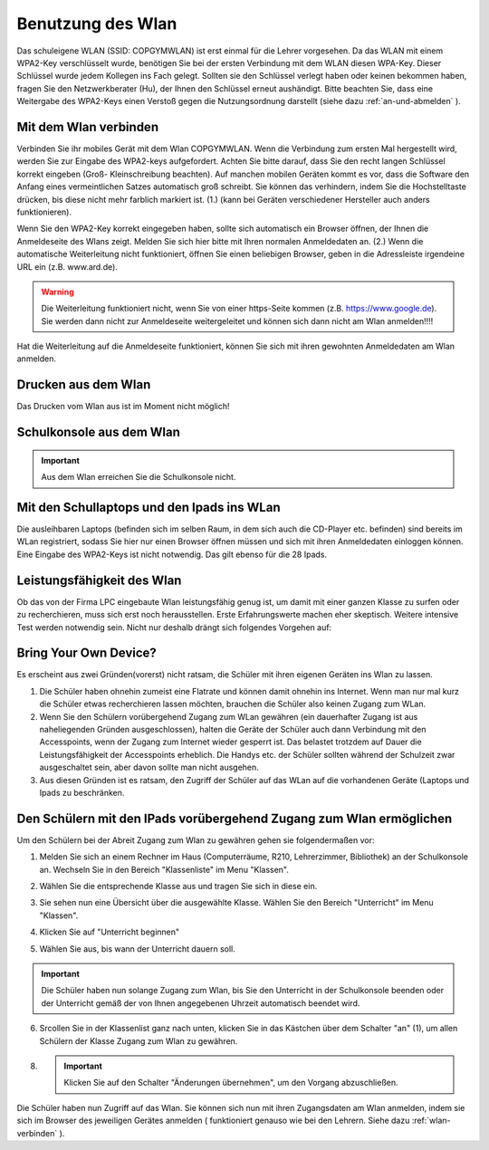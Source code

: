 .. _wlan:

Benutzung des Wlan
==================

Das schuleigene WLAN (SSID: COPGYMWLAN) ist erst einmal für die Lehrer vorgesehen. Da das WLAN mit einem WPA2-Key verschlüsselt wurde, benötigen Sie bei der ersten Verbindung mit dem WLAN diesen WPA-Key. Dieser Schlüssel wurde jedem Kollegen ins Fach gelegt. Sollten sie den Schlüssel verlegt haben oder keinen bekommen haben, fragen Sie den Netzwerkberater (Hu), der Ihnen den Schlüssel erneut aushändigt.  Bitte beachten Sie, dass eine Weitergabe des WPA2-Keys einen Verstoß gegen die Nutzungsordnung darstellt (siehe dazu :ref:`an-und-abmelden` ).

.. _wlan-verbinden:

Mit dem Wlan verbinden
------------------------

Verbinden Sie ihr mobiles Gerät mit dem Wlan COPGYMWLAN. Wenn die Verbindung zum ersten Mal hergestellt wird, werden Sie zur Eingabe des WPA2-keys aufgefordert. Achten Sie bitte darauf, dass Sie den recht langen Schlüssel korrekt eingeben (Groß- Kleinschreibung beachten). Auf manchen mobilen Geräten kommt es vor, dass die Software den Anfang eines vermeintlichen Satzes automatisch groß schreibt. Sie können das verhindern, indem Sie die Hochstelltaste drücken, bis diese nicht mehr farblich markiert ist. (1.) (kann bei Geräten verschiedener Hersteller auch anders funktionieren).

.. image:: /bilder/kapitel8/8-1.jpg

Wenn Sie den WPA2-Key korrekt eingegeben haben, sollte sich automatisch ein Browser öffnen, der Ihnen die Anmeldeseite des Wlans zeigt. Melden Sie sich hier bitte mit Ihren normalen Anmeldedaten an. (2.)
Wenn die automatische Weiterleitung nicht funktioniert, öffnen Sie einen beliebigen Browser, geben in die Adressleiste irgendeine URL ein (z.B. www.ard.de).

.. warning:: Die Weiterleitung funktioniert nicht, wenn Sie von einer https-Seite kommen (z.B. https://www.google.de). Sie werden dann nicht zur Anmeldeseite weitergeleitet und können sich dann nicht am Wlan anmelden!!!!

Hat die Weiterleitung auf die Anmeldeseite funktioniert, können Sie sich mit ihren gewohnten Anmeldedaten am Wlan anmelden.

Drucken aus dem Wlan
-----------------------
Das Drucken vom Wlan aus ist im Moment nicht möglich!

Schulkonsole aus dem Wlan
-------------------------

.. important:: Aus dem Wlan erreichen Sie die Schulkonsole nicht.

.. _laptop-wlan:

Mit den Schullaptops und den Ipads ins WLan
--------------------------------------------

Die ausleihbaren Laptops (befinden sich im selben Raum, in dem sich auch die CD-Player etc. befinden) sind bereits im WLan registriert, sodass Sie hier nur einen Browser öffnen müssen und sich mit ihren Anmeldedaten einloggen können. Eine Eingabe des WPA2-Keys ist nicht notwendig.
Das gilt ebenso für die 28 Ipads.

Leistungsfähigkeit des Wlan
---------------------------

Ob das von der Firma LPC eingebaute Wlan leistungsfähig genug ist, um damit mit einer ganzen Klasse zu surfen oder zu recherchieren, muss sich erst noch herausstellen. Erste Erfahrungswerte machen eher skeptisch. Weitere intensive Test werden notwendig sein. Nicht nur deshalb drängt sich  folgendes Vorgehen auf:

Bring Your Own Device?
----------------------

Es erscheint aus zwei Gründen(vorerst) nicht ratsam, die Schüler mit ihren eigenen Geräten ins Wlan zu lassen.

1. Die Schüler haben ohnehin zumeist eine Flatrate und können damit ohnehin ins Internet. Wenn man nur mal kurz die Schüler etwas recherchieren lassen möchten, brauchen die Schüler also keinen Zugang zum WLan.
2. Wenn Sie den Schülern vorübergehend Zugang zum WLan gewähren (ein dauerhafter Zugang ist aus naheliegenden Gründen ausgeschlossen), halten die Geräte der Schüler auch dann Verbindung mit den Accesspoints, wenn  der Zugang zum Internet wieder gesperrt ist. Das belastet trotzdem auf Dauer die Leistungsfähigkeit der Accesspoints erheblich. Die Handys etc. der Schüler sollten während der Schulzeit zwar ausgeschaltet sein, aber davon sollte man nicht ausgehen.
3. Aus diesen Gründen ist es ratsam, den Zugriff der Schüler auf das WLan auf die vorhandenen Geräte (Laptops und Ipads zu beschränken.


Den Schülern mit den IPads vorübergehend Zugang zum Wlan ermöglichen
---------------------------------------------------------------------

Um den Schülern bei der Abreit Zugang zum Wlan zu gewähren gehen sie folgendermaßen vor:

1. Melden Sie sich an einem Rechner im Haus (Computerräume, R210, Lehrerzimmer, Bibliothek) an der Schulkonsole an. Wechseln Sie in den Bereich "Klassenliste" im Menu "Klassen".
 
.. image:: /bilder/kapitel8/wlan-1.png

2. Wählen Sie die entsprechende Klasse aus und tragen Sie sich in diese ein.

.. image:: /bilder/kapitel8/wlan-2.png

3. Sie sehen nun eine Übersicht über die ausgewählte Klasse. Wählen Sie den Bereich "Unterricht" im Menu "Klassen".

.. image:: /bilder/kapitel8/wlan-4.png

4. Klicken Sie auf "Unterricht beginnen"

.. image:: /bilder/kapitel8/wlan-5.png

5. Wählen Sie aus, bis wann der Unterricht dauern soll.

.. important:: Die Schüler haben nun solange Zugang zum Wlan, bis Sie den Unterricht in der Schulkonsole beenden oder der Unterricht gemäß der von Ihnen angegebenen Uhrzeit automatisch beendet wird.

.. image:: /bilder/kapitel8/wlan-6.png

6. Srcollen Sie in der Klassenlist ganz nach unten, klicken Sie in das Kästchen über dem Schalter "an" (1), um allen Schülern der Klasse Zugang zum Wlan zu gewähren.

.. image:: /bilder/kapitel8/wlan-8.png

8. .. important:: Klicken Sie auf den Schalter "Änderungen übernehmen", um den Vorgang abzuschließen.


Die Schüler haben nun Zugriff auf das Wlan. Sie können sich nun mit ihren Zugangsdaten am Wlan anmelden, indem sie sich im Browser des jeweiligen Gerätes anmelden ( funktioniert genauso wie bei den Lehrern. Siehe dazu :ref:`wlan-verbinden` ).

